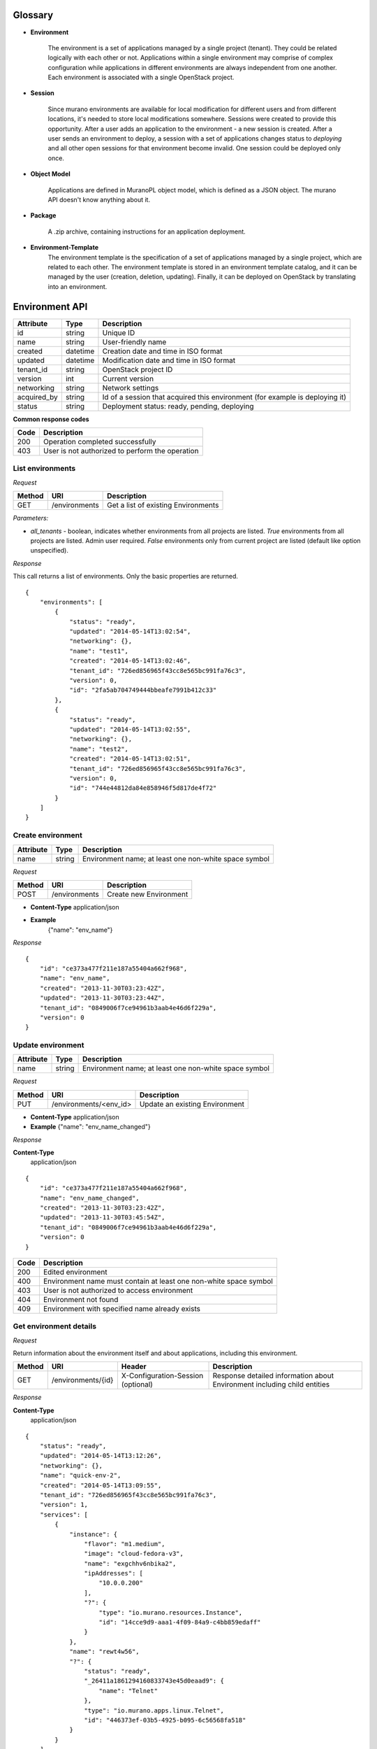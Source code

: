 Glossary
========

.. _glossary-environment:

* **Environment**

    The environment is a set of applications managed by a single project (tenant). They could be related logically with each other or not.
    Applications within a single environment may comprise of complex configuration while applications in different environments are always
    independent from one another. Each environment is associated with a single OpenStack project.

.. _glossary-sessions:

* **Session**

    Since murano environments are available for local modification for different users and from different locations, it's needed to store local modifications somewhere.
    Sessions were created to provide this opportunity. After a user adds an application to the environment - a new session is created.
    After a user sends an environment to deploy, a session with a set of applications changes status to *deploying* and all other open sessions for that environment become invalid.
    One session could be deployed only once.

* **Object Model**

    Applications are defined in MuranoPL object model, which is defined as a JSON object.
    The murano API doesn't know anything about it.

* **Package**

    A .zip archive, containing instructions for an application deployment.

* **Environment-Template**
    The environment template is the specification of a set of applications managed by a single project, which are
    related to each other. The environment template is stored in an environment template catalog, and it can be
    managed by the user (creation, deletion, updating). Finally, it can be deployed on OpenStack by translating
    into an environment.


Environment API
===============

+----------------------+------------+-------------------------------------------+
| Attribute            | Type       | Description                               |
+======================+============+===========================================+
| id                   | string     | Unique ID                                 |
+----------------------+------------+-------------------------------------------+
| name                 | string     | User-friendly name                        |
+----------------------+------------+-------------------------------------------+
| created              | datetime   | Creation date and time in ISO format      |
+----------------------+------------+-------------------------------------------+
| updated              | datetime   | Modification date and time in ISO format  |
+----------------------+------------+-------------------------------------------+
| tenant_id            | string     | OpenStack project ID                      |
+----------------------+------------+-------------------------------------------+
| version              | int        | Current version                           |
+----------------------+------------+-------------------------------------------+
| networking           | string     | Network settings                          |
+----------------------+------------+-------------------------------------------+
| acquired_by          | string     | Id of a session that acquired this        |
|                      |            | environment (for example is deploying it) |
+----------------------+------------+-------------------------------------------+
| status               | string     | Deployment status: ready, pending,        |
|                      |            | deploying                                 |
+----------------------+------------+-------------------------------------------+

**Common response codes**

+----------------+-----------------------------------------------------------+
| Code           | Description                                               |
+================+===========================================================+
| 200            | Operation completed successfully                          |
+----------------+-----------------------------------------------------------+
| 403            | User is not authorized to perform the operation           |
+----------------+-----------------------------------------------------------+

List environments
-----------------

*Request*


+----------+----------------------------------+----------------------------------+
| Method   | URI                              | Description                      |
+==========+==================================+==================================+
| GET      | /environments                    | Get a list of existing           |
|          |                                  | Environments                     |
+----------+----------------------------------+----------------------------------+


*Parameters:*

* `all_tenants` - boolean, indicates whether environments from all projects are listed.
  *True* environments from all projects are listed. Admin user required.
  *False* environments only from current project are listed (default like option unspecified).


*Response*


This call returns a list of environments. Only the basic properties are
returned.

::

    {
        "environments": [
            {
                "status": "ready",
                "updated": "2014-05-14T13:02:54",
                "networking": {},
                "name": "test1",
                "created": "2014-05-14T13:02:46",
                "tenant_id": "726ed856965f43cc8e565bc991fa76c3",
                "version": 0,
                "id": "2fa5ab704749444bbeafe7991b412c33"
            },
            {
                "status": "ready",
                "updated": "2014-05-14T13:02:55",
                "networking": {},
                "name": "test2",
                "created": "2014-05-14T13:02:51",
                "tenant_id": "726ed856965f43cc8e565bc991fa76c3",
                "version": 0,
                "id": "744e44812da84e858946f5d817de4f72"
            }
        ]
    }

Create environment
------------------

+----------------------+------------+--------------------------------------------------------+
| Attribute            | Type       | Description                                            |
+======================+============+========================================================+
| name                 | string     | Environment name; at least one non-white space symbol  |
+----------------------+------------+--------------------------------------------------------+

*Request*

+----------+----------------------------------+----------------------------------+
| Method   | URI                              | Description                      |
+==========+==================================+==================================+
| POST     | /environments                    | Create new Environment           |
+----------+----------------------------------+----------------------------------+

* **Content-Type**
  application/json

* **Example**
   {"name": "env_name"}

*Response*

::

    {
        "id": "ce373a477f211e187a55404a662f968",
        "name": "env_name",
        "created": "2013-11-30T03:23:42Z",
        "updated": "2013-11-30T03:23:44Z",
        "tenant_id": "0849006f7ce94961b3aab4e46d6f229a",
        "version": 0
    }


Update environment
------------------

+----------------------+------------+--------------------------------------------------------+
| Attribute            | Type       | Description                                            |
+======================+============+========================================================+
| name                 | string     | Environment name; at least one non-white space symbol  |
+----------------------+------------+--------------------------------------------------------+

*Request*

+----------+----------------------------------+----------------------------------+
| Method   | URI                              | Description                      |
+==========+==================================+==================================+
| PUT      | /environments/<env_id>           | Update an existing Environment   |
+----------+----------------------------------+----------------------------------+

* **Content-Type**
  application/json

* **Example**
  {"name": "env_name_changed"}

*Response*

**Content-Type**
  application/json

::

    {
        "id": "ce373a477f211e187a55404a662f968",
        "name": "env_name_changed",
        "created": "2013-11-30T03:23:42Z",
        "updated": "2013-11-30T03:45:54Z",
        "tenant_id": "0849006f7ce94961b3aab4e46d6f229a",
        "version": 0
    }

+----------------+-----------------------------------------------------------+
| Code           | Description                                               |
+================+===========================================================+
| 200            | Edited environment                                        |
+----------------+-----------------------------------------------------------+
| 400            | Environment name must contain at least one non-white space|
|                | symbol                                                    |
+----------------+-----------------------------------------------------------+
| 403            | User is not authorized to access environment              |
+----------------+-----------------------------------------------------------+
| 404            | Environment not found                                     |
+----------------+-----------------------------------------------------------+
| 409            | Environment with specified name already exists            |
+----------------+-----------------------------------------------------------+

Get environment details
-----------------------

*Request*

Return information about the environment itself and about applications, including this environment.

+----------+----------------------------------+-----------------------------------+----------------------------------+
| Method   | URI                              | Header                            | Description                      |
+==========+==================================+===================================+==================================+
| GET      | /environments/{id}               | X-Configuration-Session (optional)| Response detailed information    |
|          |                                  |                                   | about Environment including      |
|          |                                  |                                   | child entities                   |
+----------+----------------------------------+-----------------------------------+----------------------------------+

*Response*

**Content-Type**
  application/json

::

    {
        "status": "ready",
        "updated": "2014-05-14T13:12:26",
        "networking": {},
        "name": "quick-env-2",
        "created": "2014-05-14T13:09:55",
        "tenant_id": "726ed856965f43cc8e565bc991fa76c3",
        "version": 1,
        "services": [
            {
                "instance": {
                    "flavor": "m1.medium",
                    "image": "cloud-fedora-v3",
                    "name": "exgchhv6nbika2",
                    "ipAddresses": [
                        "10.0.0.200"
                    ],
                    "?": {
                        "type": "io.murano.resources.Instance",
                        "id": "14cce9d9-aaa1-4f09-84a9-c4bb859edaff"
                    }
                },
                "name": "rewt4w56",
                "?": {
                    "status": "ready",
                    "_26411a1861294160833743e45d0eaad9": {
                        "name": "Telnet"
                    },
                    "type": "io.murano.apps.linux.Telnet",
                    "id": "446373ef-03b5-4925-b095-6c56568fa518"
                }
            }
        ],
        "id": "20d4a012628e4073b48490a336a8acbf"
    }

Delete environment
------------------

*Request*


+----------+----------------------------------+----------------------------------+
| Method   | URI                              | Description                      |
+==========+==================================+==================================+
| DELETE   | /environments/{id}?abandon       | Remove specified Environment.    |
+----------+----------------------------------+----------------------------------+


*Parameters:*

* `abandon` - boolean, indicates how to delete environment. *False* is used if
  all resources used by environment must be destroyed; *True* is used when just
  database must be cleaned


*Response*

+----------------+-----------------------------------------------------------+
| Code           | Description                                               |
+================+===========================================================+
| 200            | OK. Environment deleted successfully                      |
+----------------+-----------------------------------------------------------+
| 403            | User is not allowed to delete this resource               |
+----------------+-----------------------------------------------------------+
| 404            | Not found. Specified environment doesn`t exist            |
+----------------+-----------------------------------------------------------+


Environment configuration API
=============================

Multiple :ref:`sessions <glossary-sessions>` could be opened for one environment
simultaneously, but only one session going to be deployed. First session that
starts deploying is going to be deployed; other ones become invalid and could
not be deployed at all.
User could not open new session for environment that in
*deploying* state (that’s why we call it "almost lock free" model).

+----------------------+------------+-------------------------------------------+
| Attribute            | Type       | Description                               |
+======================+============+===========================================+
| id                   | string     | Session unique ID                         |
+----------------------+------------+-------------------------------------------+
| environment\_id      | string     | Environment that going to be modified     |
|                      |            | during this session                       |
+----------------------+------------+-------------------------------------------+
| created              | datetime   | Creation date and time in ISO format      |
+----------------------+------------+-------------------------------------------+
| updated              | datetime   | Modification date and time in ISO format  |
+----------------------+------------+-------------------------------------------+
| user\_id             | string     | Session owner ID                          |
+----------------------+------------+-------------------------------------------+
| version              | int        | Environment version for which             |
|                      |            | configuration session is opened           |
+----------------------+------------+-------------------------------------------+
| state                | string     | Session state. Could be: open, deploying, |
|                      |            | deployed                                  |
+----------------------+------------+-------------------------------------------+

Configure environment / open session
------------------------------------

During this call new working session is created, and session ID should be sent in a request header with name ``X-Configuration-Session``.

*Request*


+----------+----------------------------------+----------------------------------+
| Method   | URI                              | Description                      |
+==========+==================================+==================================+
| POST     | /environments/<env_id>/configure | Creating new configuration       |
|          |                                  | session                          |
+----------+----------------------------------+----------------------------------+

*Response*

**Content-Type**
  application/json

::

  {
      "updated": datetime.datetime(2014, 5, 14, 14, 17, 58, 949358),
      "environment_id": "744e44812da84e858946f5d817de4f72",
      "ser_id": "4e91d06270c54290b9dbdf859356d3b3",
      "created": datetime.datetime(2014, 5, 14, 14, 17, 58, 949305),
      "state": "open", "version": 0L, "id": "257bef44a9d848daa5b2563779714820"
   }

+----------------+-----------------------------------------------------------+
| Code           | Description                                               |
+================+===========================================================+
| 200            | Session created successfully                              |
+----------------+-----------------------------------------------------------+
| 401            | User is not authorized to access this session             |
+----------------+-----------------------------------------------------------+
| 403            | Could not open session for environment, environment has   |
|                | deploying status                                          |
+----------------+-----------------------------------------------------------+

Deploy session
--------------

With this request all local changes made within the environment start to deploy on OpenStack.

*Request*

+----------+---------------------------------+--------------------------------+
| Method   | URI                             | Description                    |
+==========+=================================+================================+
| POST     | /environments/<env_id>/sessions/| Deploy changes made in session |
|          | <session_id>/deploy             |  with specified session_id     |
+----------+---------------------------------+--------------------------------+

*Response*


+----------------+-----------------------------------------------------------+
| Code           | Description                                               |
+================+===========================================================+
| 200            | Session status changes to *deploying*                     |
+----------------+-----------------------------------------------------------+
| 401            | User is not authorized to access this session             |
+----------------+-----------------------------------------------------------+
| 403            | Session is already deployed or deployment is in progress  |
+----------------+-----------------------------------------------------------+
| 404            | Not found. Specified session doesn`t exist                |
+----------------+-----------------------------------------------------------+

Get session details
-------------------

*Request*

+----------+---------------------------------+---------------------------+
| Method   | URI                             | Description               |
+==========+=================================+===========================+
| GET      | /environments/<env_id>/sessions/| Get details about session |
|          | <session_id>                    | with specified session_id |
+----------+---------------------------------+---------------------------+

*Response*


::

    {
        "id": "4aecdc2178b9430cbbb8db44fb7ac384",
        "environment_id": "4dc8a2e8986fa8fa5bf24dc8a2e8986fa8",
        "created": "2013-11-30T03:23:42Z",
        "updated": "2013-11-30T03:23:54Z",
        "user_id": "d7b501094caf4daab08469663a9e1a2b",
        "version": 0,
        "state": "deploying"
    }

+----------------+-----------------------------------------------------------+
| Code           | Description                                               |
+================+===========================================================+
| 200            | Session details information received                      |
+----------------+-----------------------------------------------------------+
| 401            | User is not authorized to access this session             |
+----------------+-----------------------------------------------------------+
| 403            | Session is invalid                                        |
+----------------+-----------------------------------------------------------+
| 404            | Not found. Specified session doesn`t exist                |
+----------------+-----------------------------------------------------------+

Delete session
--------------

*Request*

+----------+---------------------------------+----------------------------------+
| Method   | URI                             | Description                      |
+==========+=================================+==================================+
| DELETE   | /environments/<env_id>/sessions/| Delete session with specified    |
|          | <session_id>                    | session_id                       |
+----------+---------------------------------+----------------------------------+

*Response*

+----------------+-----------------------------------------------------------+
| Code           | Description                                               |
+================+===========================================================+
| 200            | Session is deleted successfully                           |
+----------------+-----------------------------------------------------------+
| 401            | User is not authorized to access this session             |
+----------------+-----------------------------------------------------------+
| 403            | Session is in deploying state and could not be deleted    |
+----------------+-----------------------------------------------------------+
| 404            | Not found. Specified session doesn`t exist                |
+----------------+-----------------------------------------------------------+

Environment model API
=====================

Get environment model
---------------------

+----------+-------------------------------------+------------------------+--------------------------+
| Method   | URI                                 | Header                 | Description              |
+==========+=====================================+========================+==========================+
| GET      | /environments/<env_id>/model/<path> | X-Configuration-Session| Get an Environment model |
|          |                                     | (optional)             |                          |
+----------+-------------------------------------+------------------------+--------------------------+

Specifying <path> allows to get a specific section of the model, for example
`defaultNetworks`, `region` or `?` or any of the subsections.

*Response*

**Content-Type**
  application/json

.. code-block:: javascript

    {
        "defaultNetworks": {
            "environment": {
                "internalNetworkName": "net_two",
                "?": {
                    "type": "io.murano.resources.ExistingNeutronNetwork",
                    "id": "594e94fcfe4c48ef8f9b55edb3b9f177"
                }
            },
            "flat": null
        },
        "region": "RegionTwo",
        "name": "new_env",
        "regions": {
            "": {
                "defaultNetworks": {
                    "environment": {
                        "autoUplink": true,
                        "name": "new_env-network",
                        "externalRouterId": null,
                        "dnsNameservers": [],
                        "autogenerateSubnet": true,
                        "subnetCidr": null,
                        "openstackId": null,
                        "?": {
                            "dependencies": {
                                "onDestruction": [{
                                    "subscriber": "c80e33dd67a44f489b2f04818b72f404",
                                    "handler": null
                                }]
                            },
                            "type": "io.murano.resources.NeutronNetwork/0.0.0@io.murano",
                            "id": "e145b50623c04a68956e3e656a0568d3",
                            "name": null
                        },
                        "regionName": "RegionOne"
                    },
                    "flat": null
                },
                "name": "RegionOne",
                "?": {
                    "type": "io.murano.CloudRegion/0.0.0@io.murano",
                    "id": "c80e33dd67a44f489b2f04818b72f404",
                    "name": null
                }
            },
            "RegionOne": "c80e33dd67a44f489b2f04818b72f404",
            "RegionTwo": {
                "defaultNetworks": {
                    "environment": {
                        "autoUplink": true,
                        "name": "new_env-network",
                        "externalRouterId": "e449bdd5-228c-4747-a925-18cda80fbd6b",
                        "dnsNameservers": ["8.8.8.8"],
                        "autogenerateSubnet": true,
                        "subnetCidr": "10.0.198.0/24",
                        "openstackId": "00a695c1-60ff-42ec-acb9-b916165413da",
                        "?": {
                            "dependencies": {
                                "onDestruction": [{
                                    "subscriber": "f8cb28d147914850978edb35eca156e1",
                                    "handler": null
                                }]
                            },
                            "type": "io.murano.resources.NeutronNetwork/0.0.0@io.murano",
                            "id": "72d2c13c600247c98e09e2e3c1cd9d70",
                            "name": null
                        },
                        "regionName": "RegionTwo"
                    },
                    "flat": null
                },
                "name": "RegionTwo",
                "?": {
                    "type": "io.murano.CloudRegion/0.0.0@io.murano",
                    "id": "f8cb28d147914850978edb35eca156e1",
                    "name": null
                }
            }
        },
        services: []
        "?": {
            "type": "io.murano.Environment/0.0.0@io.murano",
            "_actions": {
                "f7f22c174070455c9cafc59391402bdc_deploy": {
                    "enabled": true,
                    "name": "deploy",
                    "title": "deploy"
                }
            },
            "id": "f7f22c174070455c9cafc59391402bdc",
            "name": null
        }
    }

+----------------+-----------------------------------------------------------+
| Code           | Description                                               |
+================+===========================================================+
| 200            | Environment model received successfully                   |
+----------------+-----------------------------------------------------------+
| 403            | User is not authorized to access environment              |
+----------------+-----------------------------------------------------------+
| 404            | Environment is not found or specified section of the      |
|                | model does not exist                                      |
+----------------+-----------------------------------------------------------+

Update environment model
------------------------

*Request*

+----------+--------------------------------+------------------------+-----------------------------+
| Method   | URI                            | Header                 | Description                 |
+==========+================================+========================+=============================+
| PATCH    | /environments/<env_id>/model/  | X-Configuration-Session| Update an Environment model |
+----------+--------------------------------+------------------------+-----------------------------+

* **Content-Type**
  application/env-model-json-patch

  Allowed operations for paths:

  * "" (model root): no operations
  * "defaultNetworks": "replace"
  * "defaultNetworks/environment": "replace"
  * "defaultNetworks/environment/?/id": no operations
  * "defaultNetworks/flat": "replace"
  * "name": "replace"
  * "region": "replace"
  * "?/type": "replace"
  * "?/id": no operations

  For other paths any operation (add, replace or remove) is allowed.

* **Example of request body with JSON-patch**

.. code-block:: javascript

   [{
     "op": "replace",
     "path": "/defaultNetworks/flat",
     "value": true
   }]

*Response*

**Content-Type**
  application/json

See *GET* request response.

+----------------+-----------------------------------------------------------+
| Code           | Description                                               |
+================+===========================================================+
| 200            | Environment is edited successfully                        |
+----------------+-----------------------------------------------------------+
| 400            | Body format is invalid                                    |
+----------------+-----------------------------------------------------------+
| 403            | User is not authorized to access environment or specified |
|                | operation is forbidden for the given property             |
+----------------+-----------------------------------------------------------+
| 404            | Environment is not found or specified section of the      |
|                | model does not exist                                      |
+----------------+-----------------------------------------------------------+

Environment deployments API
===========================

Environment deployment API allows to track changes of environment status, deployment events and errors.
It also allows to browse deployment history.

List Deployments
----------------

Returns information about all deployments of the specified environment.

*Request*

+----------+------------------------------------+--------------------------------------+
| Method   | URI                                | Description                          |
+==========+====================================+======================================+
| GET      | /environments/<env_id>/deployments | Get list of environment deployments  |
+----------+------------------------------------+--------------------------------------+
| GET      | /deployments                       | Get list of deployments for all      |
|          |                                    | environments in user's project       |
+----------+---------------------------------------------------------------------------+

*Response*

**Content-Type**
  application/json

::

    {
        "deployments": [
            {
                "updated": "2014-05-15T07:24:21",
                "environment_id": "744e44812da84e858946f5d817de4f72",
                "description": {
                    "services": [
                        {
                            "instance": {
                                "flavor": "m1.medium",
                                "image": "cloud-fedora-v3",
                                "?": {
                                    "type": "io.murano.resources.Instance",
                                    "id": "ef729199-c71e-4a4c-a314-0340e279add8"
                                },
                                "name": "xkaduhv7qeg4m7"
                            },
                            "name": "teslnet1",
                            "?": {
                                "_26411a1861294160833743e45d0eaad9": {
                                    "name": "Telnet"
                                },
                                "type": "io.murano.apps.linux.Telnet",
                                "id": "6e437be2-b5bc-4263-8814-6fd57d6ddbd5"
                            }
                        }
                    ],
                    "defaultNetworks": {
                        "environment": {
                            "name": "test2-network",
                            "?": {
                                "type": "io.murano.lib.networks.neutron.NewNetwork",
                                "id": "b6a1d515434047d5b4678a803646d556"
                            }
                        },
                        "flat": null
                    },
                    "name": "test2",
                    "?": {
                        "type": "io.murano.Environment",
                        "id": "744e44812da84e858946f5d817de4f72"
                    }
                },
                "created": "2014-05-15T07:24:21",
                "started": "2014-05-15T07:24:21",
                "finished": null,
                "state": "running",
                "id": "327c81e0e34a4c93ad9b9052ef42b752"
            }
        ]
    }


+----------------+-----------------------------------------------------------+
| Code           | Description                                               |
+================+===========================================================+
| 200            | Deployments information received successfully             |
+----------------+-----------------------------------------------------------+
| 401            | User is not authorized to access this environment         |
+----------------+-----------------------------------------------------------+

Application management API
==========================

All applications should be created within an environment and all environment modifications are held within the session.
Local changes apply only after successful deployment of an environment session.

Get application details
-----------------------

Using GET requests to applications endpoint user works with list containing all
applications for specified environment. A user can request a whole list,
specific application, or specific attribute of a specific application using tree
traversing. To request a specific application, the user should add to endpoint part
an application id, e.g.: */environments/<env_id>/services/<application_id>*. For
selection of specific attribute on application, simply appending part with
attribute name will work. For example to request application name, user
should use next endpoint: */environments/<env_id>/services/<application_id>/name*

*Request*

+----------------+-----------------------------------------------------------+------------------------------------+
| Method         | URI                                                       | Header                             |
+================+===========================================================+====================================+
| GET            | /environments/<env_id>/services/<app_id>                  | X-Configuration-Session (optional) |
+----------------+-----------------------------------------------------------+------------------------------------+

**Parameters:**

* `env_id` - environment ID, required
* `app_id` - application ID, optional

*Response*

**Content-Type**
  application/json

::

    {
        "instance": {
            "flavor": "m1.medium",
            "image": "cloud-fedora-v3",
            "?": {
                "type": "io.murano.resources.Instance",
                "id": "060715ff-7908-4982-904b-3b2077ff55ef"
            },
            "name": "hbhmyhv6qihln3"
        },
        "name": "dfg34",
        "?": {
            "status": "pending",
            "_26411a1861294160833743e45d0eaad9": {
                "name": "Telnet"
            },
            "type": "io.murano.apps.linux.Telnet",
            "id": "6e7b8ad5-888d-4c5a-a498-076d092a7eff"
        }
    }

Create new application
----------------------

Create a new application and add it to the murano environment.
Result JSON is calculated in Murano dashboard, which is based on `UI definition <https://git.openstack.org/cgit/openstack/murano/tree/doc/source/appdev-guide/muranopackages/dynamic_ui.rst>`_.

*Request*

**Content-Type**
  application/json

+----------------+-----------------------------------------------------------+------------------------------------+
| Method         | URI                                                       | Header                             |
+================+===========================================================+====================================+
| POST           | /environments/<env_id>/services                           | X-Configuration-Session            |
+----------------+-----------------------------------------------------------+------------------------------------+

::

    {
      "instance": {
        "flavor": "m1.medium",
        "image": "clod-fedora-v3",
        "?": {
          "type": "io.murano.resources.Instance",
          "id": "bce8308e-5938-408b-a27a-0d3f0a2c52eb"
        },
        "name": "nhekhv6r7mhd4"
      },
      "name": "sdf34sadf",
      "?": {
        "_26411a1861294160833743e45d0eaad9": {
          "name": "Telnet"
        },
        "type": "io.murano.apps.linux.Telnet",
        "id": "190c8705-5784-4782-83d7-0ab55a1449aa"
      }
    }


*Response*

Created application returned


**Content-Type**
  application/json

::

    {
        "instance": {
            "flavor": "m1.medium",
            "image": "cloud-fedora-v3",
            "?": {
                "type": "io.murano.resources.Instance",
                "id": "bce8308e-5938-408b-a27a-0d3f0a2c52eb"
            },
            "name": "nhekhv6r7mhd4"
        },
        "name": "sdf34sadf",
        "?": {
            "_26411a1861294160833743e45d0eaad9": {
                "name": "Telnet"
            },
            "type": "io.murano.apps.linux.Telnet",
            "id": "190c8705-5784-4782-83d7-0ab55a1449a1"
        }
    }

+----------------+-----------------------------------------------------------+
| Code           | Description                                               |
+================+===========================================================+
| 200            | Application was created successfully                      |
+----------------+-----------------------------------------------------------+
| 401            | User is not authorized to perform this action             |
+----------------+-----------------------------------------------------------+
| 403            | Policy prevents this user from performing this action     |
+----------------+-----------------------------------------------------------+
| 404            | Not found. Environment doesn't exist                      |
+----------------+-----------------------------------------------------------+
| 400            | Required header or body are not provided                  |
+----------------+-----------------------------------------------------------+

Update applications
-------------------

Applications list for environment can be updated.

*Request*

**Content-Type**
  application/json

+----------------+-----------------------------------------------------------+------------------------------------+
| Method         | URI                                                       | Header                             |
+================+===========================================================+====================================+
| PUT            | /environments/<env_id>/services                           | X-Configuration-Session            |
+----------------+-----------------------------------------------------------+------------------------------------+

::

    [{
        "instance": {
            "availabilityZone": "nova",
            "name": "apache-instance",
            "assignFloatingIp": true,
            "keyname": "",
            "flavor": "m1.small",
            "image": "146d5523-7b2d-4abc-b0d0-2041f920ce26",
            "?": {
                "type": "io.murano.resources.LinuxMuranoInstance",
                "id": "25185cb6f29b415fa2e438309827a797"
            }
        },
        "name": "ApacheHttpServer",
        "enablePHP": true,
        "?": {
            "type": "com.example.apache.ApacheHttpServer",
            "id": "6e66106d7dcb4748a5c570150a3df80f"
        }
    }]


*Response*

Updated applications list returned


**Content-Type**
  application/json

::

    [{
        "instance": {
            "availabilityZone": "nova",
            "name": "apache-instance",
            "assignFloatingIp": true,
            "keyname": "",
            "flavor": "m1.small",
            "image": "146d5523-7b2d-4abc-b0d0-2041f920ce26",
            "?": {
                "type": "io.murano.resources.LinuxMuranoInstance",
                "id": "25185cb6f29b415fa2e438309827a797"
            }
        },
        "name": "ApacheHttpServer",
        "enablePHP": true,
        "?": {
            "type": "com.example.apache.ApacheHttpServer",
            "id": "6e66106d7dcb4748a5c570150a3df80f"
        }
    }]

+----------------+-----------------------------------------------------------+
| Code           | Description                                               |
+================+===========================================================+
| 200            | Services are updated successfully                         |
+----------------+-----------------------------------------------------------+
| 400            | Required header is not provided                           |
+----------------+-----------------------------------------------------------+
| 401            | User is not authorized                                    |
+----------------+-----------------------------------------------------------+
| 403            | Session is in deploying state and could not be updated    |
|                | or user is not allowed to update services                 |
+----------------+-----------------------------------------------------------+
| 404            | Not found. Specified environment and/or session do not    |
|                | exist                                                     |
+----------------+-----------------------------------------------------------+

Delete application from environment
-----------------------------------

Delete one or all applications from the environment

*Request*

+----------------+-----------------------------------------------------------+-----------------------------------+
| Method         | URI                                                       | Header                            |
+================+===========================================================+===================================+
| DELETE         | /environments/<env_id>/services/<app_id>                  | X-Configuration-Session(optional) |
+----------------+-----------------------------------------------------------+-----------------------------------+

**Parameters:**

* `env_id` - environment ID, required
* `app_id` - application ID, optional

Statistic API
=============

Statistic API intends to provide billing feature

Instance environment statistics
-------------------------------

*Request*

Get information about all deployed instances in the specified environment

+----------------+--------------------------------------------------------------+
| Method         | URI                                                          |
+================+==============================================================+
| GET            | /environments/<env_id>/instance-statistics/raw/<instance_id> |
+----------------+--------------------------------------------------------------+

**Parameters:**

* `env_id` - environment ID, required
* `instance_id` - ID of the instance for which need to provide statistic information, optional

*Response*


+----------------------+------------+-----------------------------------------------------------------+
| Attribute            | Type       | Description                                                     |
+======================+============+=================================================================+
| type                 | int        | Code of the statistic object; 200 - instance, 100 - application |
+----------------------+------------+-----------------------------------------------------------------+
| type_name            | string     | Class name of the statistic object                              |
+----------------------+------------+-----------------------------------------------------------------+
| instance_id          | string     | Id of deployed instance                                         |
+----------------------+------------+-----------------------------------------------------------------+
| active               | bool       | Instance status                                                 |
+----------------------+------------+-----------------------------------------------------------------+
| type_title           | string     | User-friendly name for browsing statistic in UI                 |
+----------------------+------------+-----------------------------------------------------------------+
| duration             | int        | Seconds of instance uptime                                      |
+----------------------+------------+-----------------------------------------------------------------+

**Content-Type**
  application/json

::

    [
        {
            "type": 200,
            "type_name": "io.murano.resources.Instance",
            "instance_id": "ef729199-c71e-4a4c-a314-0340e279add8",
            "active": true,
            "type_title": null,
            "duration": 1053,
        }
    ]

*Request*

+----------------+--------------------------------------------------------------+
| Method         | URI                                                          |
+================+==============================================================+
| GET            | /environments/<env_id>/instance-statistics/aggregated        |
+----------------+--------------------------------------------------------------+

*Response*

+----------------------+------------+-----------------------------------------------------------------+
| Attribute            | Type       | Description                                                     |
+======================+============+=================================================================+
| type                 | int        | Code of the statistic object; 200 - instance, 100 - application |
+----------------------+------------+-----------------------------------------------------------------+
| duration             | int        | Amount uptime of specified type objects                         |
+----------------------+------------+-----------------------------------------------------------------+
| count                | int        | Quantity of specified type objects                              |
+----------------------+------------+-----------------------------------------------------------------+

**Content-Type**
  application/json

 ::

    [
        {
            "duration": 720,
            "count": 2,
            "type": 200
        }
    ]

General Request Statistics
--------------------------

*Request*

+----------------+---------------+
| Method         | URI           |
+================+===============+
| GET            | /stats        |
+----------------+---------------+

*Response*

+----------------------+------------+-----------------------------------------------------------------+
| Attribute            | Type       | Description                                                     |
+======================+============+=================================================================+
| requests_per_tenant  | int        | Number of incoming requests for user project                    |
+----------------------+------------+-----------------------------------------------------------------+
| errors_per_second    | int        | Class name of the statistic object                              |
+----------------------+------------+-----------------------------------------------------------------+
| errors_count         | int        | Class name of the statistic object                              |
+----------------------+------------+-----------------------------------------------------------------+
| requests_per_second  | float      | Average number of incoming request received in one second       |
+----------------------+------------+-----------------------------------------------------------------+
| requests_count       | int        | Number of all requests sent to the server                       |
+----------------------+------------+-----------------------------------------------------------------+
| cpu_percent          | bool       | Current cpu usage                                               |
+----------------------+------------+-----------------------------------------------------------------+
| cpu_count            | int        | Available cpu power is ``cpu_count * 100%``                     |
+----------------------+------------+-----------------------------------------------------------------+
| host                 | string     | Server host-name                                                |
+----------------------+------------+-----------------------------------------------------------------+
| average_response_time| float      | Average time response waiting, seconds                          |
+----------------------+------------+-----------------------------------------------------------------+

**Content-Type**
  application/json

::

    [
        {
            "updated": "2014-05-15T08:26:17",
            "requests_per_tenant": "{\"726ed856965f43cc8e565bc991fa76c3\": 313}",
            "created": "2014-04-29T13:23:59",
            "cpu_count": 2,
            "errors_per_second": 0,
            "requests_per_second": 0.0266528,
            "cpu_percent": 21.7,
            "host": "fervent-VirtualBox",
            "error_count": 0,
            "request_count": 320,
            "id": 1,
            "average_response_time": 0.55942
        }
    ]


Actions API
===========

Murano actions are simple MuranoPL methods, that can be called on deployed applications.
Application contains a list with available actions. Actions may return a result.

Execute an action
-----------------

Generate task with executing specified action. Input parameters may be provided.

*Request*

**Content-Type**
  application/json

+----------------+-----------------------------------------------------------+------------------------------------+
| Method         | URI                                                       | Header                             |
+================+===========================================================+====================================+
| POST           | /environments/<env_id>/actions/<action_id>                |                                    |
+----------------+-----------------------------------------------------------+------------------------------------+

**Parameters:**

* `env_id` - environment ID, required
* `actions_id` - action ID to execute, required

::

  "{<action_property>: value}"

  or

  "{}" in case action has no properties

*Response*

Task ID that executes specified action is returned

**Content-Type**
  application/json

::

  {
      "task_id": "620e883070ad40a3af566d465aa156ef"
  }

GET action result
-----------------

Request result value after action execution finish. Not all actions have return values.


*Request*

+----------------+-----------------------------------------------------------+------------------------------------+
| Method         | URI                                                       | Header                             |
+================+===========================================================+====================================+
| GET            | /environments/<env_id>/actions/<task_id>                  |                                    |
+----------------+-----------------------------------------------------------+------------------------------------+

**Parameters:**

* `env_id` - environment ID, required
* `task_id` - task ID, generated on desired action execution

*Response*

Json, describing action result is returned. Result type and value are provided.

**Content-Type**
  application/json

::

    {
      "isException": false,
        "result": ["item1", "item2"]
    }


Static Actions API
==================

Static actions are MuranoPL methods that can be called on a MuranoPL class
without deploying actual applications and usually return a result.

Execute a static action
-----------------------

Invoke public static method of the specified MuranoPL class.
Input parameters may be provided if method requires them.

*Request*

**Content-Type**
  application/json

+----------------+-----------------------------------------------------------+------------------------------------+
| Method         | URI                                                       | Header                             |
+================+===========================================================+====================================+
| POST           | /actions                                                  |                                    |
+----------------+-----------------------------------------------------------+------------------------------------+

::

  {
      "className": "my.class.fqn",
      "methodName": "myMethod",
      "packageName": "optional.package.fqn",
      "classVersion": "1.2.3",
      "parameters": {
          "arg1": "value1",
          "arg2": "value2"
      }
   }

+-----------------+------------+-----------------------------------------------------------------------------+
| Attribute       | Type       | Description                                                                 |
+=================+============+=============================================================================+
| className       | string     | Fully qualified name of MuranoPL class with static method                   |
+-----------------+------------+-----------------------------------------------------------------------------+
| methodName      | string     | Name of the method to invoke                                                |
+-----------------+------------+-----------------------------------------------------------------------------+
| packageName     | string     | Fully qualified name of a package with the MuranoPL class (optional)        |
+-----------------+------------+-----------------------------------------------------------------------------+
| classVersion    | string     | Class version specification, "=0" by default                                |
+-----------------+------------+-----------------------------------------------------------------------------+
| parameters      | object     | Key-value pairs of method parameter names and their values, "{}" by default |
+-----------------+------------+-----------------------------------------------------------------------------+

*Response*

JSON-serialized result of the static method execution.

HTTP codes:

+----------------+-----------------------------------------------------------+
| Code           | Description                                               |
+================+===========================================================+
| 200            | OK. Action was executed successfully                      |
+----------------+-----------------------------------------------------------+
| 400            | Bad request. The format of the body is invalid, method    |
|                | doesn't match provided arguments, mandatory arguments are |
|                | not provided                                              |
+----------------+-----------------------------------------------------------+
| 403            | User is not allowed to execute the action                 |
+----------------+-----------------------------------------------------------+
| 404            | Not found. Specified class, package or method doesn't     |
|                | exist or method is not exposed                            |
+----------------+-----------------------------------------------------------+
| 503            | Unhandled exception in the action                         |
+----------------+-----------------------------------------------------------+
